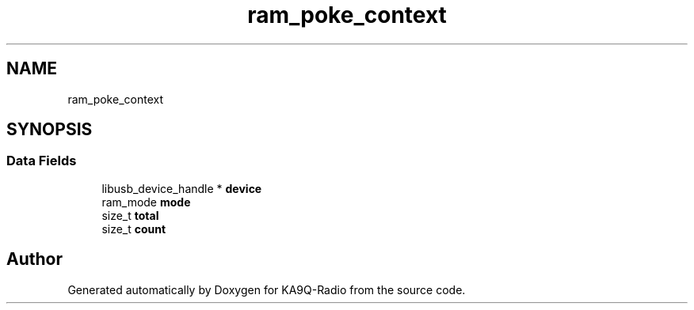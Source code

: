 .TH "ram_poke_context" 3 "KA9Q-Radio" \" -*- nroff -*-
.ad l
.nh
.SH NAME
ram_poke_context
.SH SYNOPSIS
.br
.PP
.SS "Data Fields"

.in +1c
.ti -1c
.RI "libusb_device_handle * \fBdevice\fP"
.br
.ti -1c
.RI "ram_mode \fBmode\fP"
.br
.ti -1c
.RI "size_t \fBtotal\fP"
.br
.ti -1c
.RI "size_t \fBcount\fP"
.br
.in -1c

.SH "Author"
.PP 
Generated automatically by Doxygen for KA9Q-Radio from the source code\&.
